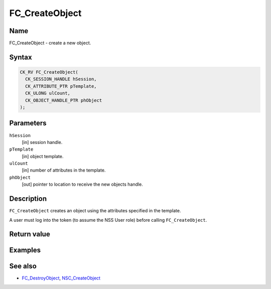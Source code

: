 ===============
FC_CreateObject
===============
.. _Name:

Name
~~~~

FC_CreateObject - create a new object.

.. _Syntax:

Syntax
~~~~~~

.. code:: eval

   CK_RV FC_CreateObject(
     CK_SESSION_HANDLE hSession,
     CK_ATTRIBUTE_PTR pTemplate,
     CK_ULONG ulCount,
     CK_OBJECT_HANDLE_PTR phObject
   );

.. _Parameters:

Parameters
~~~~~~~~~~

``hSession``
   [in] session handle.
``pTemplate``
   [in] object template.
``ulCount``
   [in] number of attributes in the template.
``phObject``
   [out] pointer to location to receive the
   new objects handle.

.. _Description:

Description
~~~~~~~~~~~

``FC_CreateObject`` creates an object using the attributes specified in
the template.

A user must log into the token (to assume the NSS User role) before
calling ``FC_CreateObject``.

.. _Return_value:

Return value
~~~~~~~~~~~~

.. _Examples:

Examples
~~~~~~~~

.. _See_also:

See also
~~~~~~~~

-  `FC_DestroyObject </en-US/FC_DestroyObject>`__,
   `NSC_CreateObject </en-US/NSC_CreateObject>`__